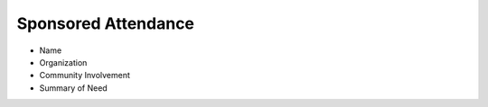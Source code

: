 ====================
Sponsored Attendance
====================


* Name
* Organization
* Community Involvement
* Summary of Need

